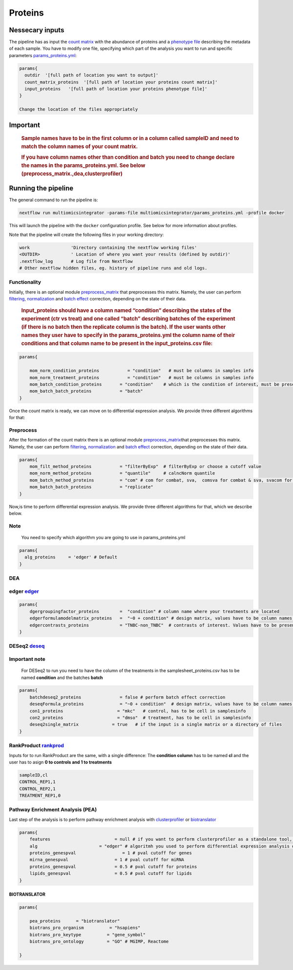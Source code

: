 Proteins
========


Nessecary inputs
----------------

The pipeline has as input the `count
matrix <../assets/counts_proteins.txt>`__ with the abundance of proteins
and a `phenotype file <../assets/samplesheet_proteins.csv>`__ describing
the metadata of each sample. You have to modify one file, specifying
which part of the analysis you want to run and specific parameters
`params_proteins.yml <../params_proteins.yml>`__:

.. code:: bash


   params{
     outdir  '[full path of location you want to output]'
     count_matrix_proteins  '[full path of location your proteins count matrix]'
     input_proteins   '[full path of location your proteins phenotype file]'
   }

   Change the location of the files appropriately

Important
----------

   .. rubric:: Sample names have to be in the first column or in a
      column called sampleID and **need to match** the column names of
      your count matrix.
      :name: sample-names-have-to-be-in-the-first-column-or-in-a-column-called-sampleid-and-need-to-match-the-column-names-of-your-count-matrix.

   .. rubric:: If you have column names other than **condition** and
      **batch** you need to change declare the names in the
      params_proteins.yml. See below
      (preprocess_matrix.,dea,clusterprofiler)
      :name: if-you-have-column-names-other-than-condition-and-batch-you-need-to-change-declare-the-names-in-the-params_proteins.yml.-see-below-preprocess_matrix.deaclusterprofiler

Running the pipeline
--------------------

The general command to run the pipeline is:

.. code:: bash

   nextflow run multiomicsintegrator -params-file multiomicsintegrator/params_proteins.yml -profile docker 

This will launch the pipeline with the ``docker`` configuration profile.
See below for more information about profiles.

Note that the pipeline will create the following files in your working
directory:

.. code:: bash

   work                'Directory containing the nextflow working files'
   <OUTDIR>            ' Location of where you want your results (defined by outdir)' 
   .nextflow_log       # Log file from Nextflow
   # Other nextflow hidden files, eg. history of pipeline runs and old logs.

Functionality
~~~~~~~~~~~~~

Initially, there is an optional module
`preprocess_matrix <../subworkflows/local/preprocess_matrix.nf>`__ that
preprocesses this matrix. Namely, the user can perform
`filtering <../modules/local/mom_filter>`__,
`normalization <../modules/local/mom_norm/>`__ and `batch
effect <../modules/local/mom_filter/>`__ correction, depending on the
state of their data.

   .. rubric:: Input_proteins should have a column named “condition”
      describing the states of the experiment (ctr vs treat) and one
      called “batch” describing batches of the experiment (if there is
      no batch then the replicate column is the batch). If the user
      wants other names they user have to specify in the
      params_proteins.yml the column name of their conditions and that
      column name to be present in the input_proteins.csv file:
      :name: input_proteins-should-have-a-column-named-condition-describing-the-states-of-the-experiment-ctr-vs-treat-and-one-called-batch-describing-batches-of-the-experiment-if-there-is-no-batch-then-the-replicate-column-is-the-batch.-if-the-user-wants-other-names-they-user-have-to-specify-in-the-params_proteins.yml-the-column-name-of-their-conditions-and-that-column-name-to-be-present-in-the-input_proteins.csv-file

.. code:: bash


   params{

       mom_norm_condition_proteins           = "condition"   # must be columns in samples info 
       mom_norm_treatment_proteins           = "condition"   # must be columns in samples info 
       mom_batch_condition_proteins       = "condition"    # which is the condition of interest, must be present in columns of sample info
       mom_batch_batch_proteins           = "batch"  
   }

Once the count matrix is ready, we can move on to differential
expression analysis. We provide three different algorithms for that:

Preprocess
~~~~~~~~~~

After the formation of the count matrix there is an optional module
`preprocess_matrix <../subworkflows/local/preprocess_matrix.nf>`__\ that
preprocesses this matrix. Namely, the user can perform
`filtering <../modules/local/mom_filter>`__,
`normalization <../modules/local/mom_norm/>`__ and `batch
effect <../modules/local/mom_filter/>`__ correction, depending on the
state of their data.

.. code:: bash


   params{
       mom_filt_method_proteins           = "filterByExp"  # filterByExp or choose a cutoff value
       mom_norm_method_proteins           = "quantile"     # calncNorm quantile
       mom_batch_method_proteins          = "com" # com for combat, sva,  comsva for combat & sva, svacom for sva and comba, none
       mom_batch_batch_proteins           = "replicate"  
   }

Now,is time to perform differential expression analysis. We provide
three different algorithms for that, which we describe below.

Note
~~~~

   You need to specify which algorithm you are going to use in
   params_proteins.yml

.. code:: bash

   params{
     alg_proteins     = 'edger' # Default
   }

DEA
~~~

edger `edger <../modules/local/edger>`__
~~~~~~~~~~~~~~~~~~~~~~~~~~~~~~~~~~~~~~~~

.. code:: bash

   params{
       dgergroupingfactor_proteins        =  "condition" # column name where your treatments are located
       edgerformulamodelmatrix_proteins   =  "~0 + condition" # design matrix, values have to be column names in deseq2 samplesheet_proteins.csv
       edgercontrasts_proteins            = "TNBC-non_TNBC"  # contrasts of interest. Values have to be present in the samplesheet_proteins.csv
   }

DESeq2 `deseq <../modules/local/deseq2>`__
~~~~~~~~~~~~~~~~~~~~~~~~~~~~~~~~~~~~~~~~~~

**Important note**
~~~~~~~~~~~~~~~~~~

   For DESeq2 to run you need to have the column of the treatments in
   the samplesheet_proteins.csv has to be named **condition** and the
   batches **batch**

.. code:: bash

   params{
       batchdeseq2_proteins               = false # perform batch effect correction
       deseqFormula_proteins              = "~0 + condition"  # design matrix, values have to be column names in deseq2 samplesheet_proteins.csv
       con1_proteins                     = "mkc"   # control, has to be cell in samplesinfo
       con2_proteins                     = "dmso"  # treatment, has to be cell in samplesinfo
       deseq2single_matrix             = true   # if the input is a single matrix or a directory of files
   }

RankProduct `rankprod <../modules/local/rankprod>`__
~~~~~~~~~~~~~~~~~~~~~~~~~~~~~~~~~~~~~~~~~~~~~~~~~~~~

Inputs for to run RankProduct are the same, with a single difference:
The **condition column** has to be named **cl** and the user has to
asign **0 to controls and 1 to treatments**

.. code:: console

   sampleID,cl
   CONTROL_REP1,1
   CONTROL_REP2,1
   TREATMENT_REP1,0

Pathway Enrichment Analysis (PEA)
~~~~~~~~~~~~~~~~~~~~~~~~~~~~~~~~~

Last step of the analysis is to perform pathway enrichment analysis with
`clusterprofiler <../modules/local/clusterprofiler>`__ or
`biotranslator <../modules/local/biotranslator>`__

.. code:: bash

   params{
       features                         = null # if you want to perform clusterprofiler as a standalone tool, specify directory of features here
       alg                        = "edger" # algoritmh you used to perform differential expression analysis or mcia
       proteins_genespval                  = 1 # pval cutoff for genes
       mirna_genespval                  = 1 # pval cutoff for miRNA
       proteins_genespval               = 0.5 # pval cutoff for proteins
       lipids_genespval                 = 0.5 # pval cutoff for lipids
   }

BIOTRANSLATOR
^^^^^^^^^^^^^

.. code:: bash

   params{
       
       pea_proteins      = "biotranslator"
       biotrans_pro_organism          = "hsapiens"
       biotrans_pro_keytype          = "gene_symbol"
       biotrans_pro_ontology         = "GO" # MGIMP, Reactome

   }

